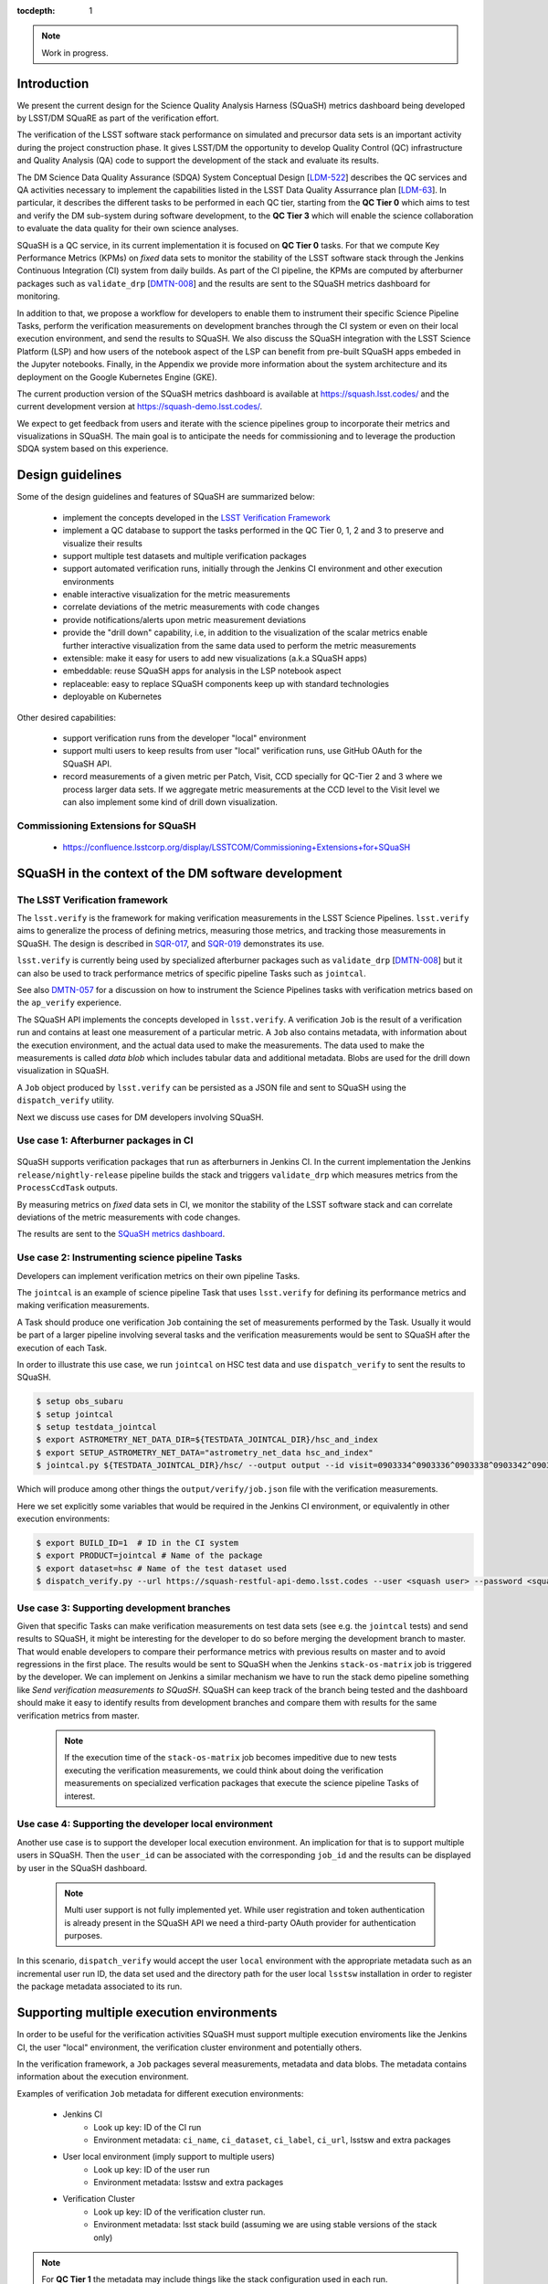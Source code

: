 ..
  Content of technical report.

  See http://docs.lsst.codes/en/latest/development/docs/rst_styleguide.html
  for a guide to reStructuredText writing.

  Do not put the title, authors or other metadata in this document;
  those are automatically added.

  Use the following syntax for sections:

  Sections
  ========

  and

  Subsections
  -----------

  and

  Subsubsections
  ^^^^^^^^^^^^^^

  To add images, add the image file (png, svg or jpeg preferred) to the
  _static/ directory. The reST syntax for adding the image is

  .. figure:: /_static/filename.ext
     :name: fig-label
     :target: http://target.link/url

     Caption text.

   Run: ``make html`` and ``open _build/html/index.html`` to preview your work.
   See the README at https://github.com/lsst-sqre/lsst-report-bootstrap or
   this repo's README for more info.

   Feel free to delete this instructional comment.

:tocdepth: 1

.. note::
    Work in progress.

Introduction
============

We present the current design for the Science Quality Analysis Harness (SQuaSH) metrics dashboard being developed by LSST/DM SQuaRE as part of the verification effort.

The verification of the LSST software stack performance on simulated and precursor data sets is an important activity during the project construction phase. It gives LSST/DM the opportunity to develop Quality Control (QC) infrastructure and Quality Analysis (QA) code to support the development of the stack and evaluate its results.

The DM Science Data Quality Assurance (SDQA) System Conceptual Design [`LDM-522 <http://ls.st/LDM-522>`_] describes the  QC services and QA activities necessary to implement the capabilities listed in the LSST Data Quality Assurrance plan [`LDM-63 <http://ls.st/LSE-63>`_]. In particular, it describes the different tasks to be performed in each QC tier, starting from the **QC Tier 0** which aims to test and verify the DM sub-system during software development, to the **QC Tier 3** which will enable the science collaboration to evaluate the data quality for their own science analyses.

SQuaSH is a QC service, in its current implementation it is focused on **QC Tier 0** tasks. For that we compute  Key Performance Metrics (KPMs) on *fixed* data sets to monitor the stability of the LSST software stack through the Jenkins Continuous Integration (CI) system from daily builds. As part of the CI pipeline, the KPMs are computed by afterburner packages such as ``validate_drp``  [`DMTN-008 <http://dmtn-008.lsst.io/en/latest/>`_] and the results are sent to the SQuaSH metrics dashboard for monitoring.


In addition to that, we propose a workflow for developers to enable them to instrument their specific Science Pipeline Tasks, perform the verification measurements on development branches through the CI system or even on their local execution environment, and send the results to SQuaSH. We also discuss the SQuaSH integration with the LSST Science Platform (LSP) and how users of the notebook aspect of the LSP can benefit from pre-built SQuaSH apps embeded in the Jupyter notebooks. Finally, in the Appendix we provide more information about the system architecture and its deployment on the Google Kubernetes Engine (GKE).

The current production version of the SQuaSH metrics dashboard is available at https://squash.lsst.codes/ and the current development version at https://squash-demo.lsst.codes/.

We expect to get feedback from users and iterate with the science pipelines group to incorporate their metrics and visualizations in SQuaSH. The main goal is to anticipate the needs for commissioning and to leverage the production SDQA system based on this experience.


Design guidelines
=================



Some of the design guidelines and features of SQuaSH are summarized below:

 - implement the concepts developed in the `LSST Verification Framework <https://sqr-019.lsst.io>`_
 - implement a QC database to support the tasks performed in the QC Tier 0, 1, 2 and 3 to preserve and visualize their results
 - support multiple test datasets and multiple verification packages
 - support automated verification runs, initially through the Jenkins CI environment and other execution environments
 - enable interactive visualization for the metric measurements
 - correlate deviations of the metric measurements with code changes
 - provide notifications/alerts upon metric measurement deviations
 - provide the "drill down" capability, i.e, in addition to the visualization of the scalar metrics enable further interactive visualization from the same data used to perform the metric measurements
 - extensible: make it easy for users to add new visualizations (a.k.a SQuaSH apps)
 - embeddable: reuse SQuaSH apps for analysis in the LSP notebook aspect
 - replaceable: easy to replace SQuaSH components keep up with standard technologies
 - deployable on Kubernetes

Other desired capabilities:

 - support verification runs from the developer "local" environment
 - support multi users to keep results from user "local" verification runs, use GitHub OAuth for the SQuaSH API.
 - record measurements of a given metric per Patch, Visit, CCD specially for QC-Tier 2 and 3 where we process larger data sets. If we aggregate metric measurements at the CCD level to the Visit level we can also implement some kind of drill down visualization.


Commissioning Extensions for SQuaSH
-----------------------------------
   * https://confluence.lsstcorp.org/display/LSSTCOM/Commissioning+Extensions+for+SQuaSH



SQuaSH in the context of the DM software development
====================================================


The LSST Verification framework
-------------------------------

The ``lsst.verify`` is the framework for making verification measurements in the LSST Science Pipelines. ``lsst.verify`` aims to generalize the process of defining metrics, measuring those metrics, and tracking those measurements in SQuaSH. The design is described in `SQR-017 <https://sqr-019.lsst.io/>`_, and `SQR-019 <https://sqr-019.lsst.io/>`_ demonstrates its use.

``lsst.verify`` is currently being used by specialized afterburner packages such as ``validate_drp`` [`DMTN-008 <http://dmtn-008.lsst.io/en/latest/>`_] but it can also be used to track performance metrics of specific pipeline Tasks such as ``jointcal``.

See also `DMTN-057 <https://dmtn-057.lsst.io/>`_ for a discussion on how to instrument the Science Pipelines tasks with verification metrics based on the ``ap_verify`` experience.


The SQuaSH API implements the concepts developed in ``lsst.verify``. A verification ``Job`` is the result of a verification run and contains at least one measurement of a particular metric. A ``Job`` also contains metadata, with information about the execution environment, and the actual data used to make the measurements. The data used to make the measurements is called `data blob` which includes tabular data and additional metadata. Blobs are used for the drill down visualization in SQuaSH.

A ``Job`` object produced by ``lsst.verify`` can be persisted as a JSON file and sent to SQuaSH using the ``dispatch_verify`` utility.


Next we discuss use cases for DM developers involving SQuaSH.


Use case 1: Afterburner packages in CI
--------------------------------------

.. figure:: _static/overview.png
   :name: overview
   :target: _static/overview.png
   :alt: SQuaSH in the context of CI

SQuaSH supports verification packages that run as afterburners in Jenkins CI. In the current implementation the Jenkins ``release/nightly-release`` pipeline builds the stack and triggers ``validate_drp`` which measures metrics from the ``ProcessCcdTask`` outputs.

By measuring metrics on `fixed` data sets in CI, we monitor the stability of the LSST software stack and can correlate deviations of the metric measurements with code changes.

The results are sent to the `SQuaSH metrics dashboard <https://squash.lsst.codes/>`_.


Use case 2: Instrumenting science pipeline Tasks
------------------------------------------------

Developers can implement verification metrics on their own pipeline Tasks.

The ``jointcal`` is an example of science pipeline Task that uses ``lsst.verify`` for defining its performance metrics and making verification measurements.

A Task should produce one verification ``Job`` containing the set of measurements performed by the Task. Usually it would be part of a larger pipeline involving several tasks and the verification measurements would be sent to SQuaSH after the execution of each Task.

In order to illustrate this use case, we run ``jointcal`` on HSC test data and use ``dispatch_verify`` to sent the results to SQuaSH.


.. code-block:: bash

    $ setup obs_subaru
    $ setup jointcal
    $ setup testdata_jointcal
    $ export ASTROMETRY_NET_DATA_DIR=${TESTDATA_JOINTCAL_DIR}/hsc_and_index
    $ export SETUP_ASTROMETRY_NET_DATA="astrometry_net_data hsc_and_index"
    $ jointcal.py ${TESTDATA_JOINTCAL_DIR}/hsc/ --output output --id visit=0903334^0903336^0903338^0903342^0903344^0903346 --clobber-versions --clobber-config  --configfile $JOINTCAL_DIR/tests/config/hsc-config.py --configfile photometry-config.py


Which will produce among other things the ``output/verify/job.json`` file with the verification measurements.

Here we set explicitly some variables that would be required in the Jenkins CI environment, or equivalently in other execution environments:

.. code-block:: bash

    $ export BUILD_ID=1  # ID in the CI system
    $ export PRODUCT=jointcal # Name of the package
    $ export dataset=hsc # Name of the test dataset used
    $ dispatch_verify.py --url https://squash-restful-api-demo.lsst.codes --user <squash user> --password <squash passwd> --env jenkins --lsstsw lsstsw/ output/verify/job.json



Use case 3: Supporting development branches
-------------------------------------------

Given that specific Tasks can make verification measurements on test data sets (see e.g. the ``jointcal`` tests) and send results to SQuaSH, it might be interesting for the developer to do so before merging the development branch to master. That would enable developers to compare their performance metrics with previous results on master and to avoid regressions in the first place. The results would be sent to SQuaSH when the Jenkins ``stack-os-matrix`` job is triggered by the developer. We can implement on Jenkins a similar mechanism we have to run the stack demo pipeline something like `Send verification measurements to SQuaSH`. SQuaSH can keep track of the branch being tested and the dashboard should make it easy to identify results from development branches and compare them with results for the same verification metrics from master.

  .. note::
    If the execution time of the ``stack-os-matrix`` job becomes impeditive due to new tests executing the verification measurements, we could think about doing the verification measurements on specialized verfication packages that execute the science pipeline Tasks of interest.


Use case 4: Supporting the developer local environment
------------------------------------------------------

Another use case is to support the developer local execution environment. An implication for that is to support multiple users in SQuaSH. Then the ``user_id`` can be associated with the corresponding ``job_id`` and the results can be displayed by user in the SQuaSH dashboard.

   .. note::
    Multi user support is not fully implemented yet. While user registration and token authentication is already present in the SQuaSH API we need a third-party OAuth provider for authentication purposes.

In this scenario, ``dispatch_verify`` would accept the user ``local`` environment with the appropriate metadata such as an incremental user run ID, the data set used and the directory path for the user local ``lsstsw`` installation in order to register the package metadata associated to its run.


Supporting multiple execution environments
==========================================

In order to be useful for the verification activities SQuaSH must support multiple execution enviroments like the Jenkins CI, the user "local" environment, the verification cluster environment and potentially others.

In the verification framework, a ``Job`` packages several measurements, metadata and data blobs. The metadata contains information about the execution environment.

Examples of verification ``Job`` metadata for different execution environments:

   * Jenkins CI
      * Look up key: ID of the CI run
      * Environment metadata: ``ci_name``, ``ci_dataset``, ``ci_label``, ``ci_url``, lsstsw and extra packages
   * User local environment (imply support to multiple users)
      * Look up key: ID of the user run
      * Environment metadata: lsstsw and extra packages
   * Verification Cluster
      * Look up key: ID of the verification cluster run.
      * Environment metadata: lsst stack build (assuming we are using stable versions of the stack only)

.. note::
    For **QC Tier 1** the metadata may include things like the stack configuration used in each run.


The SQuaSH RESTful API provides a generic resource to interact with jobs and specific resources to interact with runs on different execution environments that ultimately map to a job. In this way a request to ``/jenkins/<ci_id>`` or ``/local/<username>/<run_id>`` will look up for the corresponding ``/jobs/<job_id>`` to retrieve the associated measurements, metadata and data blobs.



SQuaSH in the context of the LSST Science Platform
==================================================

.. figure:: _static/squash_lsp.png
   :name: overview
   :target: _static/overview.png
   :alt: SQuaSH in the context of the LSP

Using the LSP environment for QC-Tier 3 analysis. Using SQuaSH to submit verification runs in the verification cluster. Embedding SQuaSH apps in the JupyterLab environment.



Appendix
========


Deployment
----------

SQuaSH is currently deployed to a commodity cloud, the Google Cloud Platform, on the Google Kubernetes Engine (GKE), and is architected as independent microservices. The figure below shows the various "layers" of the Kubernetes deployment, the *service* which provides an external IP to the microservice, the *pod* which groups containers running on the same GKE node. Other Kubernetes objects like *secrets* and customized configurations stored as *configmaps* are also indicated in the figure. The microservices ``squash-restful-api``, ``squash-bokeh`` and ``squash-dash`` are connected through HTTPS and TLS termination is implemented trough the ``nginx`` container which works as a reverse proxy to secure the traffic outside the pods.

.. figure:: _static/squash-deployment.png
   :name: squash-deployment
   :target: _static/squash-deployment.png
   :alt: SQuaSH Kubernetes deployment


The general instructions to deploy squash can be found at `squash-deployment <https://github.com/lsst-sqre/squash-deployment>`_ with links to the individual microservices:

   * `squash-restful-api <https://github.com/lsst-sqre/squash-rest-api>`_: it is used to manage the SQuaSH metrics dashboard. The SQuaSH RESTful API was developed initially using `Django DRF <https://github.com.lsst-sqre/squash-api>`_ and then reimplemented in Flask with several extensions. It also uses Celery to enable the execution of tasks in background. This can be extended later to

   * `squash-bokeh <https://github.com/lsst-sqre/squash-bokeh>`_: it serves the squash bokeh apps, we use the `Bokeh plotting library <http://bokeh.pydata.org/en/latest>`_ for rich interactive visualizations.

   * `squash-dash <https://github.com/lsst-sqre/squash-dash>`_: dashboard to embed the bokeh apps. Alternatively we are exploring the possibility to embed the same apps in the Jupyter Lab environment of the LSST Science Platform.



The QC Tier 0 database
----------------------


For the QC Tier 0 DB, we opted for a relational database. The motivation behind this choice is that we plan to deploy QC DBs to the Oracle *consolidated database* as part of the LSP. SQuaSH currently uses an instance of MySQL 5.7 deployed to Cloud SQL. We chose MySQL over MariaDB, used in Qserv, because of the support to JSON data types which are used in this implementation to make the database schema more generic. We store Job metadata, environment metadata as well as metric definitions and specifications as JSON blobs.

Current SQuaSH database schema for QC Tier 0 tasks. This implementation supports multiple verification packages and multiple execution environments.

   * Entities:
      * ``env``, ``user``, ``job``, ``package``, ``blob``, ``measurement``, ``metric``, ``spec``
   * Relationships:
      * ``1 env : N jobs``
      * ``1 job : N packages``
      * ``1 job : N measurements``
      * ``M measurements : N data blobs``
      * ``1 metric : N specs``
      * ``1 metric : N measurements``


.. figure:: _static/qc-0-db.png
   :name: QC Tier 0 Database
   :target: _static/qc-0-db.png
   :alt: QC Tier 0 Database

Back ups of the SQuaSH QC Tier 0 DB are automated in Cloud SQL.

The SQuaSH RESTful API
----------------------

The SQuaSH RESTful API is a web app implemented in Flask for managing the SQuaSH metrics dashboard.

Current version
^^^^^^^^^^^^^^^

By default, all requests to https://squash-restful-api-demo.lsst.codes/ receive version 1.0 (default) of the RESTful API. The default version of the API may change in the future, thus we encourage you to explicitly request versions via the Accept header.

You can specify a version like this:

.. code-block:: json

    Accept: application/json; version=1.0


Schema
^^^^^^

All API access is over HTTPS, accessed from the https://squash-restful-api-demo.lsst.codes/. All data is sent and received
as JSON.

Authentication
^^^^^^^^^^^^^^

Operations like POST and DELETE (see below) require authentication. To authenticate through the SQuaSH RESTful API you need to provide a valid access token in the authorization header, which can be obtained from the `/auth` endpoint for a registered user:

.. code-block:: python

    import requests

    # assuming a registered user
    user = {'username': user, 'password': passwd}
    r = requests.post("https://squash-restful-api-demo.lsst.codes/auth", json=user)
    access_token = 'JWT ' + r.json()['access_token']

    # assuming you a have a job document you want to post to SQuaSH
    headers = {'Authorization': access_token}
    r = requests.post("https://squash-restful-api-demo.lsst.codes/job", json=job, headers=headers)


Documentation
^^^^^^^^^^^^^

The SQuaSH RESTful API follows the `OpenAPI 2.0 documentation specification <https://github.com/OAI/OpenAPI-Specification/blob/master/versions/2.0.md>`_. The specification is extracted from the docstrings by the `flasgger <https://github.com/rochacbruno/flasgger>`_ utility which is also used to create the `Swagger UI <https://squash-restful-api-demo.lsst.codes/apidocs>`_ for the API.

.. note::
    The Swagger UI is experimental, authentication does not work through this interface yet.

This `notebook <https://github.com/lsst-sqre/squash-rest-api/blob/master/tests/test_api.ipynb>`_ provides an example on how
to interact with the SQuaSH RESTful API from registering a new user in SQuaSH to loading a verification job.

All the available resources and possible operations are listed below:

.. openapi:: _static/apispec_1.json



